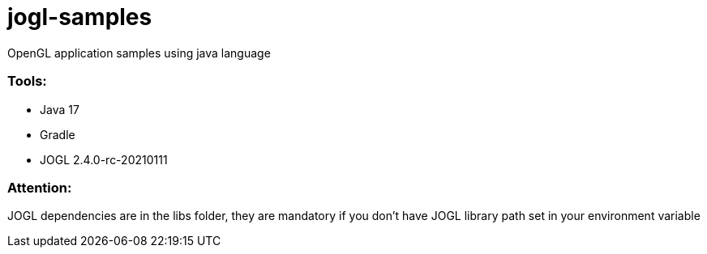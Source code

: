 # jogl-samples

OpenGL application samples using java language

=== Tools:
- Java 17
- Gradle
- JOGL 2.4.0-rc-20210111

=== Attention: 
JOGL dependencies are in the libs folder, 
they are mandatory if you don't have JOGL library path set in your environment variable 